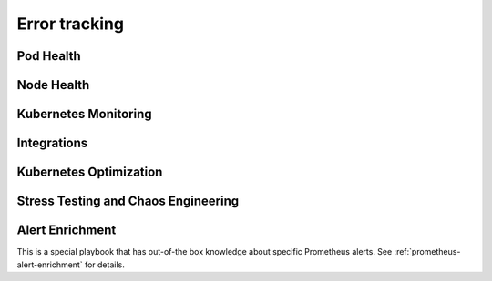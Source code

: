 Error tracking
############################

Pod Health
-------------------------------------------

.. robusta-action:: playbooks.robusta_playbooks.restart_loop_reporter.restart_loop_reporter

.. robusta-action:: playbooks.robusta_playbooks.autoscaler.alert_on_hpa_reached_limit

Node Health
-------------------------

.. robusta-action:: playbooks.robusta_playbooks.node_enrichments.node_health_watcher

Kubernetes Monitoring
---------------------

Integrations
-------------------------------------------

.. robusta-action:: playbooks.robusta_playbooks.argo_cd.argo_app_sync

Kubernetes Optimization
-----------------------

.. robusta-action:: playbooks.robusta_playbooks.configuration_ab_testing.config_ab_testing

.. robusta-action:: playbooks.robusta_playbooks.disk_benchmark.disk_benchmark

Stress Testing and Chaos Engineering
------------------------------------

.. robusta-action:: playbooks.robusta_playbooks.chaos_engineering.generate_high_cpu

.. robusta-action:: playbooks.robusta_playbooks.stress_tests.http_stress_test

.. robusta-action:: playbooks.robusta_playbooks.prometheus_simulation.prometheus_alert

Alert Enrichment
---------------------
This is a special playbook that has out-of-the box knowledge about specific Prometheus alerts. See :ref:`prometheus-alert-enrichment` for details.